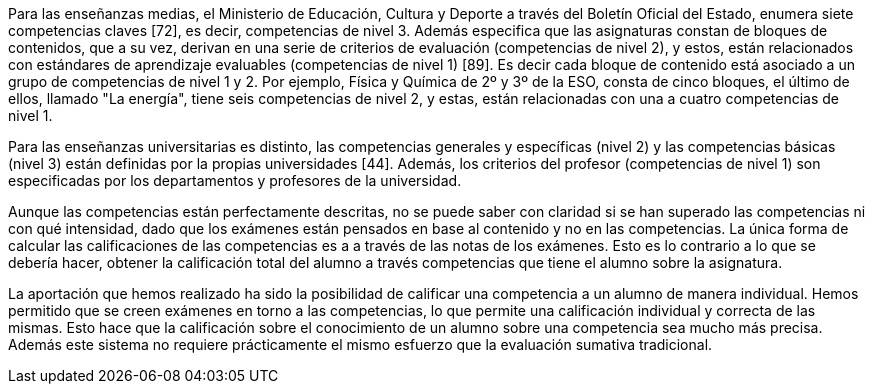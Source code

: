 ////
jjc: (redactar)
Esto ya se comenta al principio de la introducción. Aquí no hay que repetir lo mismo, sino profundizar en lo que ya se ha dicho.

Antecedentes:
* Comentar ejemplo concreto de enseñanzas medias con referencia a BOE y BOJA.
* Comentar ejemplo concreto enseñanzas universitarias.
* La evaluación sumativa no permite ver claramente las competencias superadas.
* En enseñanzas medias e inferiores, la normativa exige que se informe sobre competencias superadas, pero la información que se proporciona es "grosera" porque no se cuenta con herramientas adecuadas.
* Pese a que existen iniciativas para solucionar esto (Additio, alguna otra?) no conocemos ninguna herramienta que trate el problema como algo central.

Aportación:
* Una aplicación que permite llevar a la práctica una evaluación por competencias tal como se dice en BOE y BOJA (enseñanzas medias y universidad).
* El profesor piensa en qué competencias quiere evaluar y prepara ejercicios adecuados. El sistema lleva la cuenta del progreso del estudiante en cada competencia.
* Se consigue una evaluación por competencias con prácticamente el mismo esfuerzo que la evaluación sumativa tradicional, a la vez que se obtiene una evaluación sumativa.

////

////
La sistema educativo actual esta basado en un sistema de competencias, las cuales el alumno debe aprender y aprobar a lo largo de una asignatura. Este sistema no se lleva bien a la práctica, ya que se centra en la puntuación de los ejercicios y los exámenes, sin evaluar el conocimiento del alumno sobre las competencias de manera específica.

El profesorado evalúa las competencias de un examen _a posteriori_, con la nota la calificación de dicho exámen, en vez de puntuar dichas competencias de manera concreta. Esta forma de actuar hace que el conocimiento adquirido de las competencias por parte de un alumno no sea valorado correctamente. Por ejemplo, en un exámen en el que se plasman cuatro competencias y tenga una calificación final de 7.0, estas cuatro competencias no tiene por que tener la calificación de 7.0, si no que estas variarán dependiendo del conocimiento del alumno.

La aportación que hemos realizado ha sido la posibilidad de calificar una competencia a un alumno de manera individual. Hemos permitido que se creen exámenes en torno a las competencias, lo que permite una calificación individual y correcta de las mismas. Esto hace que la calificación de las competencias de un alumno sea mucho más precisa.
////

Para las enseñanzas medias, el Ministerio de Educación, Cultura y Deporte a través del Boletín Oficial del Estado, enumera siete competencias claves [72], es decir, competencias de nivel 3. Además especifica que las asignaturas constan de bloques de contenidos, que a su vez, derivan en una serie de criterios de evaluación (competencias de nivel 2), y estos, están relacionados con estándares de aprendizaje evaluables (competencias de nivel 1) [89]. Es decir cada bloque de contenido está asociado a un grupo de competencias de nivel 1 y 2. Por ejemplo, Física y Química de 2º y 3º de la ESO, consta de cinco bloques, el último de ellos, llamado "La energía", tiene seis competencias de nivel 2, y estas, están relacionadas con una a cuatro competencias de nivel 1.

Para las enseñanzas universitarias es distinto, las competencias generales y específicas (nivel 2) y las competencias básicas (nivel 3) están definidas por la propias universidades [44]. Además, los criterios del profesor (competencias de nivel 1) son especificadas por los departamentos y profesores de la universidad.

Aunque las competencias están perfectamente descritas, no se puede saber con claridad si se han superado las competencias ni con qué intensidad, dado que los exámenes están pensados en base al contenido y no en las competencias. La única forma de calcular las calificaciones de las competencias es a a través de las notas de los exámenes. Esto es lo contrario a lo que se debería hacer, obtener la calificación total del alumno a través competencias que tiene el alumno sobre la asignatura.

La aportación que hemos realizado ha sido la posibilidad de calificar una competencia a un alumno de manera individual. Hemos permitido que se creen exámenes en torno a las competencias, lo que permite una calificación individual y correcta de las mismas. Esto hace que la calificación sobre el conocimiento de un alumno sobre una competencia sea mucho más precisa. Además este sistema no requiere prácticamente el mismo esfuerzo que la evaluación sumativa tradicional.